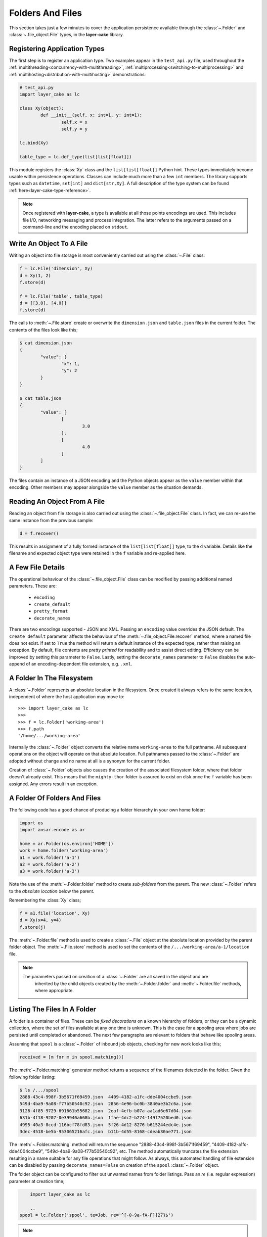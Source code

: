.. _folders-and-files:

Folders And Files
#################

This section takes just a few minutes to cover the application persistence available through the :class:`~.Folder`
and :class:`~.file_object.File` types, in the **layer-cake** library.

Registering Application Types
=============================

The first step is to register an application type. Two examples appear in the ``test_api.py`` file, used
throughout the :ref:`multithreading<concurrency-with-multithreading>`, :ref:`multiprocessing<switching-to-multiprocessing>`
and :ref:`multihosting<distribution-with-multihosting>` demonstrations:

.. code-block:: python

	# test_api.py
	import layer_cake as lc

	class Xy(object):
		def __init__(self, x: int=1, y: int=1):
			self.x = x
			self.y = y

	lc.bind(Xy)

	table_type = lc.def_type(list[list[float]])

This module registers the :class:`Xy` class and the ``list[list[float]]`` Python hint. These types
immediately become usable within persistence operations. Classes can include much more than a
few ``int`` members. The library supports types such as ``datetime``, ``set[int]`` and ``dict[str,Xy]``.
A full description of the type system can be found :ref:`here<layer-cake-type-reference>`.

.. note::

	Once registered with **layer-cake**, a type is available at all those points encodings are
	used. This includes file I/O, networking messaging and process integration. The latter refers to
	the arguments passed on a command-line and the encoding placed on ``stdout``.

Write An Object To A File
=========================

Writing an object into file storage is most conveniently carried out using the :class:`~.File` class:

.. code-block:: python

   f = lc.File('dimension', Xy)
   d = Xy(1, 2)
   f.store(d)

   f = lc.File('table', table_type)
   d = [[3.0], [4.0]]
   f.store(d)

The calls to :meth:`~.File.store` create or overwrite the ``dimension.json`` and ``table.json``
files in the current folder. The contents of the files look like this;

.. code-block:: console

	$ cat dimension.json 
	{
		"value": {
			"x": 1,
			"y": 2
		}
	}
	
	$ cat table.json 
	{
		"value": [
			[
				3.0
			],
			[
				4.0
			]
		]
	}

The files contain an instance of a JSON encoding and the Python objects appear as
the ``value`` member within that encoding. Other members may appear alongside the ``value``
member as the situation demands.

Reading An Object From A File
=============================

Reading an object from file storage is also carried out using the :class:`~.file_object.File` class.
In fact, we can re-use the same instance from the previous sample:

.. code-block:: python

   d = f.recover()

This results in assignment of a fully formed instance of the ``list[list[float]]`` type, to the ``d``
variable. Details like the filename and expected object type were retained in the ``f`` variable and
re-applied here.

A Few File Details
==================

The operational behaviour of the :class:`~.file_object.File` class can be modified by passing additional
named parameters. These are:

    - ``encoding``
    - ``create_default``
    - ``pretty_format``
    - ``decorate_names``

There are two encodings supported - JSON and XML. Passing an ``encoding`` value overrides the JSON default.
The ``create_default`` parameter affects the behaviour of the :meth:`~.file_object.File.recover` method,
where a named file does not exist. If set to ``True`` the method will return a default instance
of the expected type, rather than raising an exception. By default, file contents are *pretty printed*
for readability and to assist direct editing. Efficiency can be improved by setting this parameter
to ``False``. Lastly, setting the ``decorate_names`` parameter to ``False`` disables the auto-append
of an encoding-dependent file extension, e.g. ``.xml``.

A Folder In The Filesystem
==========================

A :class:`~.Folder` represents an absolute location in the filesystem. Once created it always refers to
the same location, independent of where the host application may move to::

    >>> import layer_cake as lc
    >>>
    >>> f = lc.Folder('working-area')
    >>> f.path
    '/home/.../working-area'

Internally the :class:`~.Folder` object converts the relative name ``working-area`` to the full pathname.
All subsequent operations on the object will operate on that absolute location. Full pathnames passed to
the :class:`~.Folder` are adopted without change and no name at all is a synonym for the current folder.

Creation of :class:`~.Folder` objects also causes the creation of the associated filesystem folder, where
that folder doesn't already exist. This means that the ``mighty-thor`` folder is assured to exist on disk
once the ``f`` variable has been assigned. Any errors result in an exception.

A Folder Of Folders And Files
=============================

The following code has a good chance of producing a folder hierarchy in your own home folder:

.. code-block:: python

    import os
    import ansar.encode as ar

    home = ar.Folder(os.environ['HOME'])
    work = home.folder('working-area')
    a1 = work.folder('a-1')
    a2 = work.folder('a-2')
    a3 = work.folder('a-3')

Note the use of the :meth:`~.Folder.folder` method to create *sub-folders* from the parent. The
new :class:`~.Folder` refers to the *absolute location* below the parent.

Remembering the :class:`Xy` class;

.. code-block:: python

   f = a1.file('location', Xy)
   d = Xy(x=4, y=4)
   f.store(j)

The :meth:`~.Folder.file` method is used to create a :class:`~.File` object at the absolute location
provided by the parent folder object. The :meth:`~.File.store` method is used to set the contents of
the ``/.../working-area/a-1/location`` file.

.. note::

    The parameters passed on creation of a :class:`~.Folder` are all saved in the object and are
	inherited by the child objects created by the :meth:`~.Folder.folder` and :meth:`~.Folder.file`
	methods, where appropriate.

Listing The Files In A Folder
=============================

A folder is a container of files. These can be *fixed decorations* on a known hierarchy of folders,
or they can be a dynamic collection, where the set of files available at any one time is unknown.
This is the case for a spooling area where jobs are persisted until completed or abandoned. The next
few paragraphs are relevant to folders that behave like spooling areas.

Assuming that ``spool`` is a :class:`~.Folder` of inbound job objects, checking for new work looks
like this;

.. code-block:: python

   received = [m for m in spool.matching()]

The :meth:`~.Folder.matching` generator method returns a sequence
of the filenames detected in the folder. Given the following folder listing:

.. code-block:: console

    $ ls /.../spool
    2888-43c4-998f-3b5671f69459.json  4409-4182-a1fc-dde4004ccbe9.json
    549d-4ba9-9a08-f77b50540c92.json  2856-4e96-bc0b-3840ae3b2c6a.json
    3128-4f85-9729-691661b55682.json  2eaf-4efb-b07a-aa1ad6e67d04.json
    631b-4f18-9207-0e39940a668b.json  1fae-4dc2-b274-149f7520bed0.json
    4995-40a3-8ccd-116bcf78fd83.json  5f26-4d12-8276-b615244edc4e.json
    3dec-4518-be5b-953065216afc.json  b11b-4d55-8168-cdeab30ae771.json

The :meth:`~.Folder.matching` method will return the sequence "2888-43c4-998f-3b5671f69459",
"4409-4182-a1fc-dde4004ccbe9", "549d-4ba9-9a08-f77b50540c92", etc. The method automatically
truncates the file extension resulting in a name suitable for any file operations that might
follow. As always, this automated handling of file extension can be disabled by
passing ``decorate_names=False`` on creation of the ``spool`` :class:`~.Folder` object.

The folder object can be configured to filter out unwanted names from folder listings. Pass
an `re` (i.e. regular expression) parameter at creation time;

.. code-block:: python

	import layer_cake as lc

	..
    spool = lc.Folder('spool', te=Job, re='^[-0-9a-fA-F]{27}$')

.. note::

    The ``te`` parameter is optional for the :class:`~.Folder` class, unlike for
	the :class:`~.File` class. For this reason it must be named.

This brute-force expression will cause the ``spool`` folder object to limit its attention to
those filenames composed of 27 hex characters and dashes. Internally the expression match is
performed on the truncated version of the filename - with no file extension. The folder can
then contain fixed decorations and the :class:`~.Folder` methods involved in processing dynamic
job content will not "see" them.

It is also valid to create several :class:`~.Folder` objects that refer to the same absolute
location but are created with different `re` expressions. As long as the expressions describe
mutually exclusive names the different dynamic collections can exist alongside each other.

Of course, the simplest arrangement is for any dynamic content to be assigned its own dedicated
folder. Considering the ease with which folders can be created "on disk" there is less justification
for maintaining folders with mixed content.

Working With A Folder Of Files
==============================

The :meth:`~.Folder.each` method is similar to :meth:`~.Folder.matching` except that it returns
a sequence of ready-made :class:`~.File` objects. This means that the object inside the file is
one method call away;

.. code-block:: python

    for f in spool.each():
        j = f.recover()
		if worked(j):
        	f.store(j)

The :meth:`~.File.recover` method, introduced in a previous section, is being used to load the
file contents into a ``j``. The caller is free to process the job and perhaps save the results
back into the file.

Yet another method exists to further automate the processing of folders. The :meth:`~.Folder.recover`
method goes all the way and returns a sequence of the decoded job objects. Actually, it returns a
2-tuple of 1) a unique key, and 2) the recovered object. An extra parameter is required at :class:`~.Folder`
construction time;

.. code-block:: python

    kn = (lambda j: j.unique_id, lambda j: str(j.unique_id))

    spool = lc.Folder('spool', te=Job, re='^[-0-9a-fA-F]{27}$', keys_names=kn)

The `keys_names` parameter delivers a pair of functions to the :class:`~.Folder` object.
These two functions are used internally during the execution of several :class:`~.Folder`
methods, to calculate a key value and a filename.

When the :meth:`~.Folder.recover` method opens a file and loads the contents, this results in an instance
of the ``te``. The method then calls the first function passing the freshly loaded object. The function
can make use of any of the values within the object to formulate the key. The constraints are that the
result must be acceptable as a unique Python ``dict`` key and that the value is "stable", i.e. the key
formulated for an object will be the same each time the object is loaded.

Whatever that function produces becomes the first element of the ``k, j`` tuple below;

.. code-block:: python

    jobs = {k: j for k, j in spool.recover()}

This gives the application complete control over the key value used by the ``dict`` comprehension. Calling
the :meth:`~.Folder.store` method looks like this;

.. code-block:: python

    spool.store(jobs)

The method iterates the collection of ``jobs`` writing the latest values from each object into a system file.
To do this it uses the second ``keys_names`` function, passing the current object and getting a filename in
return. The function can make use of any of the values within the object to formulate the filename. The constraints
are the same as for recovery.

.. note::

    The :meth:`~.Folder.store` and :meth:`~.Folder.recover` methods are not designed to work
    in the same way. The first is a method that accepts an entire ``dict`` whereas
    the second is a *generator* method that can be used to *construct* a ``dict``,
    by visiting one file at a time.

The individual jobs can be modified;

.. code-block:: python

    for k, j in job.items():
        if update_job(j):
            spool.update(jobs, j)

Or the entire collection can be processed and then saved back to the folder as a
single operation;

.. code-block:: python

    for k, j in jobs.items():
        update_job(j)
    spool.store(jobs)

There are also methods to support adding new jobs, removing individual jobs and lastly, the removal of an
entire collection. This group of methods assumes the ``dict`` object to be the canonical reference, modifying
the related folder contents as needed.

A Few Folder Details
====================

The 3 "scanning" methods - :meth:`~.Folder.matching`, :meth:`~.Folder.each` and :meth:`~.Folder.recover`, provide
different styles of folder processing. To avoid the dangers associated with modifications to folder contents during
scanning, the latter 2 methods take filename snapshots using :meth:`~.Folder.matching` and then iterate the snapshots.

The style based on the :meth:`~.Folder.matching` method is the most powerful but also requires the most boilerplate
code. Using the :meth:`~.Folder.each` method avoids the responsibility of creating a correct :class:`~.File` object
and allows for both :meth:`~.File.recover` and :meth:`~.File.store` operations on the individual objects. Lastly,
the :meth:`~.Folder.recover` method requires the least boilerplate but is constrained in one important aspect;
there is no :class:`~.File` object available. Processing a folder with the :meth:`~.Folder.recover` method is a "read-only"
process - without a :class:`~.File` object there can be no :meth:`~.File.store`.

The :meth:`~.Folder.clear` method uses a snapshot to select files for deletion, rather than a wholesale delete of all
folder contents. This preserves the integrity of the folder where it is being shared with fixed files, and other :class:`~.Folder`
objects defined with different `re` expressions.

Snapshots are also used to delete any "dangling" files at the end of a call to :meth:`~.Folder.store`. This ensures
that the set of files in the folder is consistent with the contents of the presented ``dict``.

